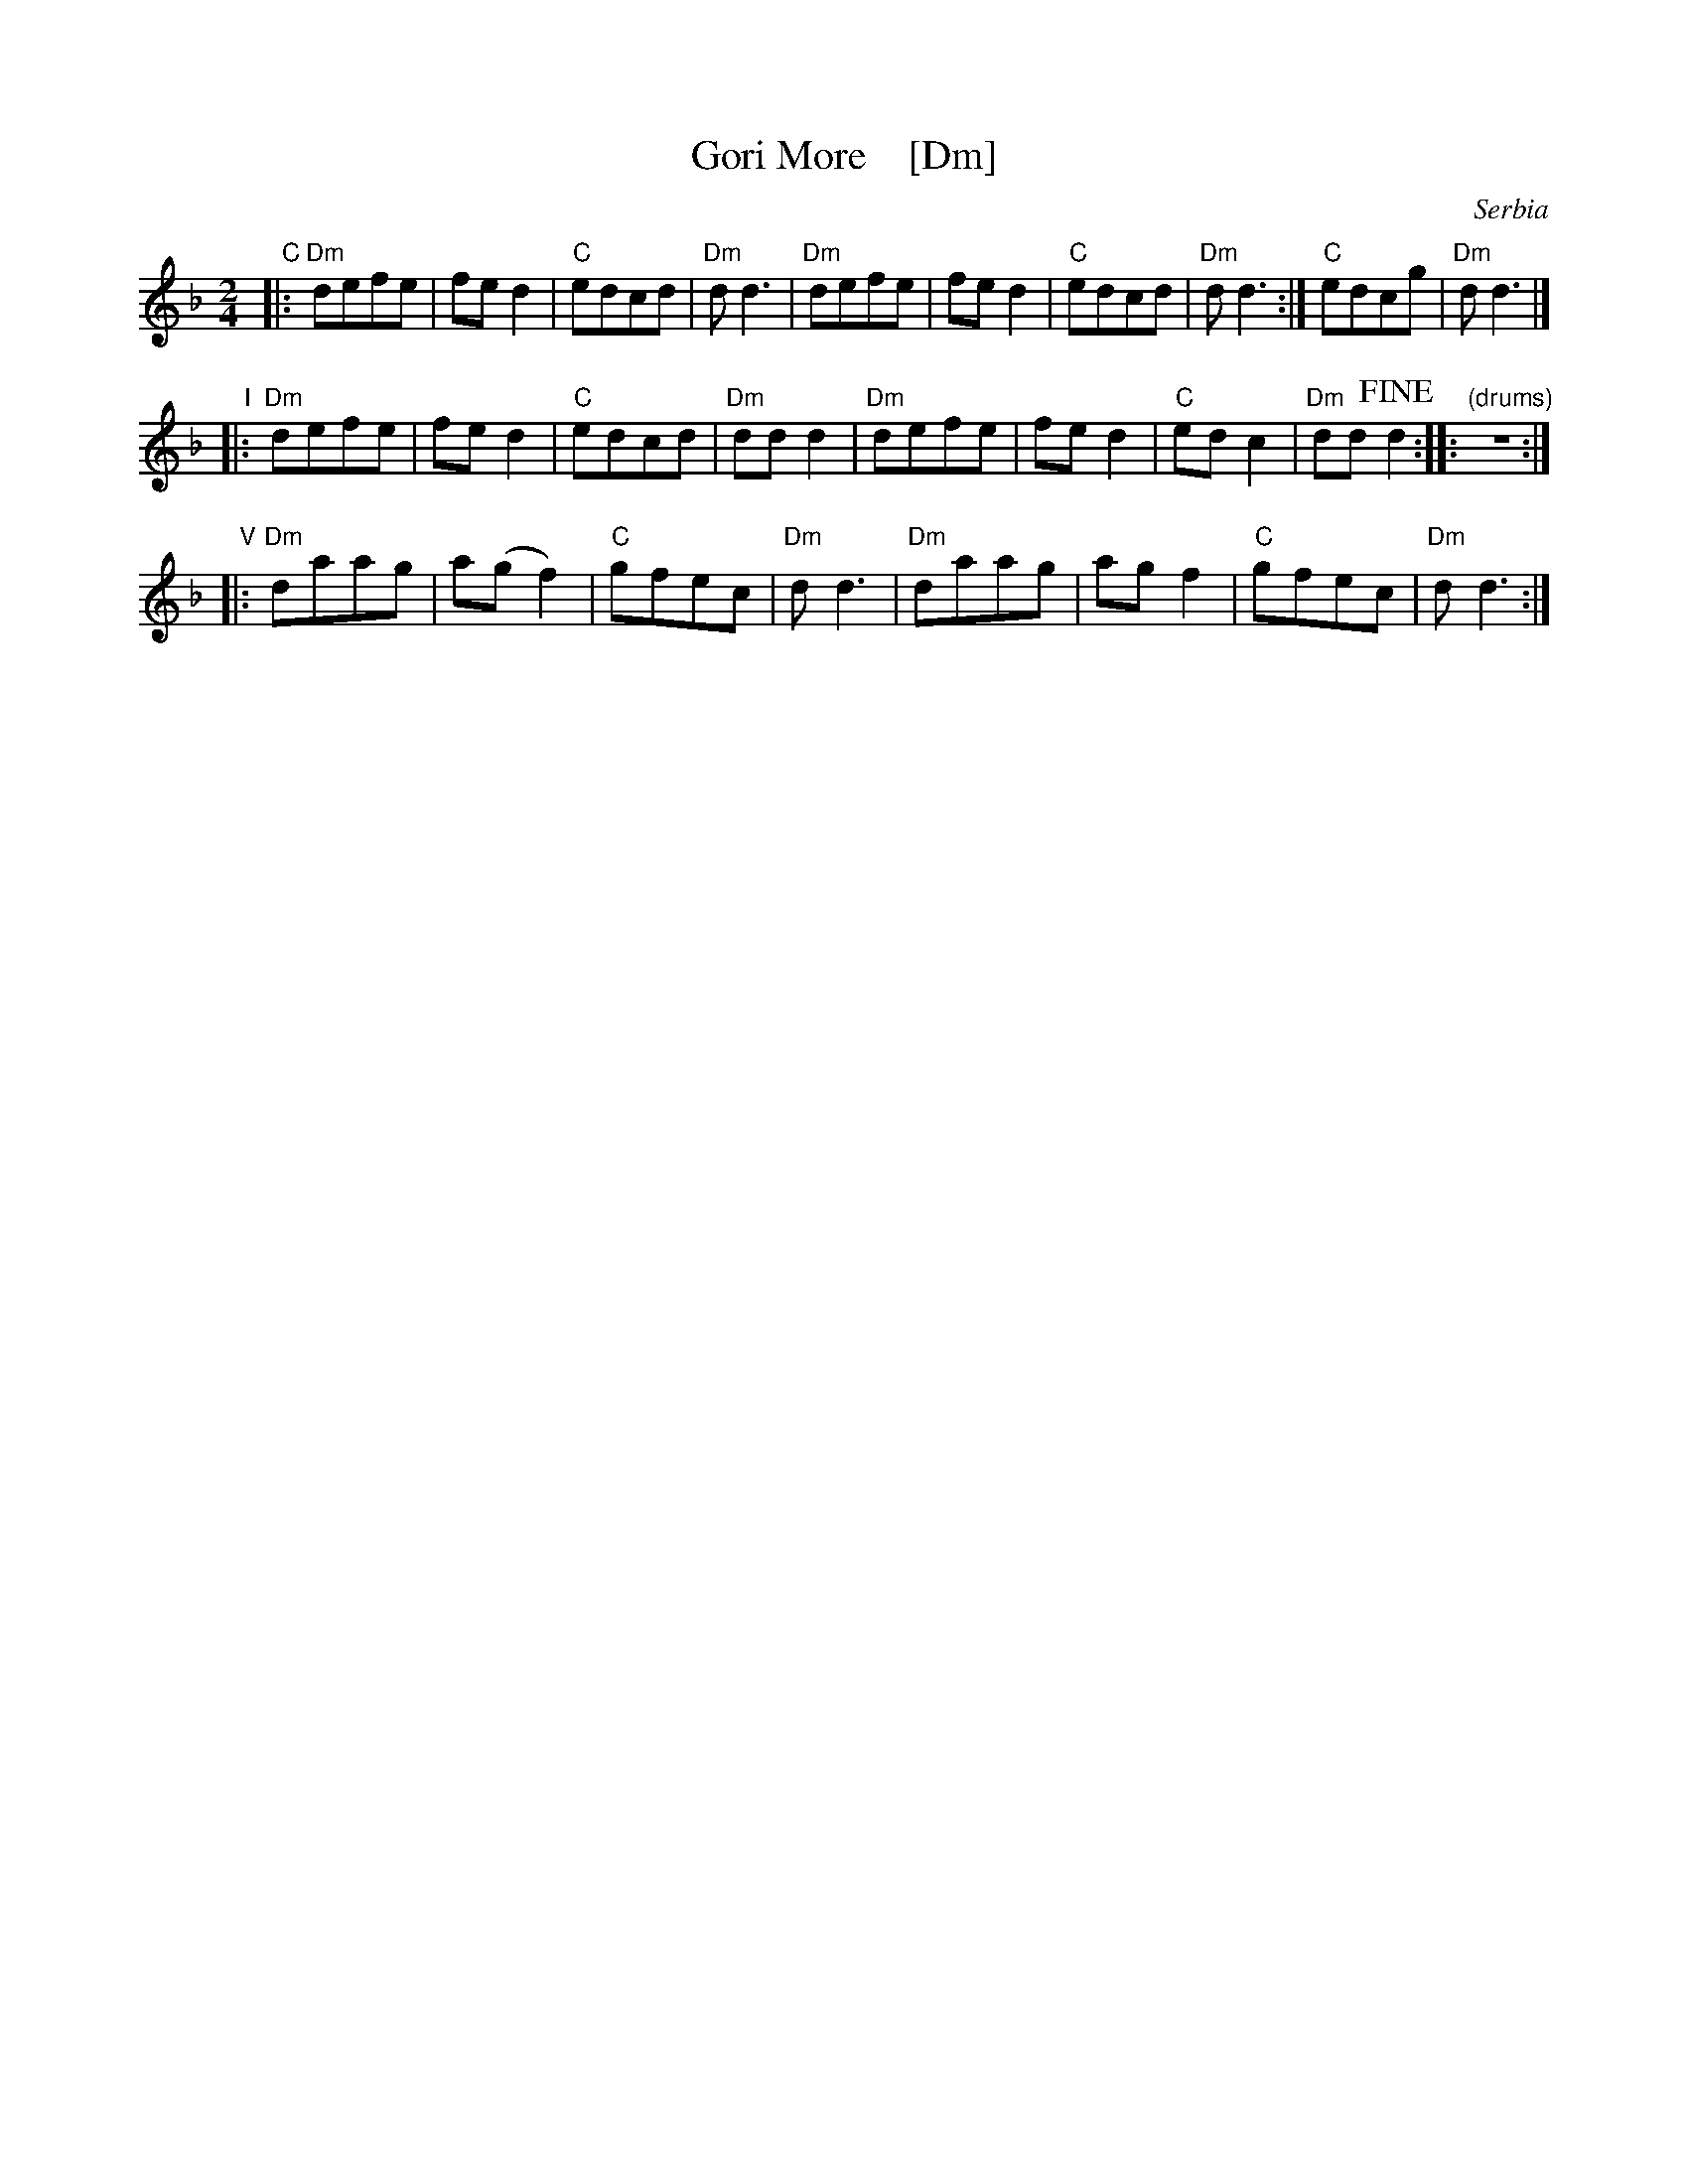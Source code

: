X: 1
T: Gori More    [Dm]
O: Serbia
F: http://www.youtube.com/watch?v=ECgs5odksl0
F: http://www.youtube.com/watch?v=ribwGQ7-ZnA
F: https://www.youtube.com/watch?v=Y65yxjj-BRQ
F: https://www.youtube.com/watch?v=g7slxnRluLs
Z: Seymour Schlien
M: 2/4
L: 1/8
%Q: 1/4=144
K: Dm
% - - - - - - - - - -
"C"|:\
   "Dm"defe | fed2 | "C"edcd | "Dm"dd3 |\
   "Dm"defe | fed2 | "C"edcd | "Dm"dd3 :| "C"edcg | "Dm"dd3 |]
"I"|:\
   "Dm"defe | fed2 | "C"edcd | "Dm"ddd2 |\
   "Dm"defe | fed2 | "C"edc2 | "Dm"dd!fine!d2 :: "(drums)"z4 :|
"V"|:\
   "Dm"daag | a(gf2) | "C"gfec | "Dm"dd3 |\
   "Dm"daag | agf2 | "C"gfec | "Dm"dd3 :|

